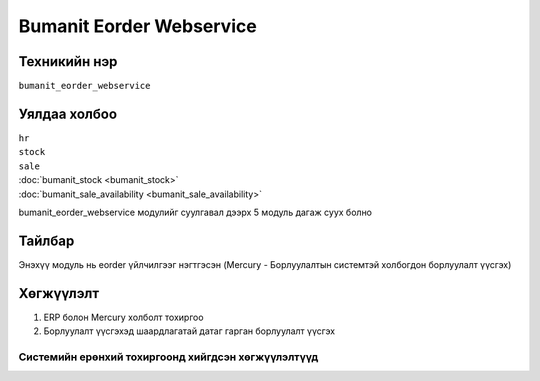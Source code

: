 *************************
Bumanit Eorder Webservice
*************************

.. |

Техникийн нэр
=============

``bumanit_eorder_webservice``

.. |

Уялдаа холбоо
=============

| ``hr``
| ``stock``
| ``sale``
| :doc:`bumanit_stock <bumanit_stock>`  
| :doc:`bumanit_sale_availability <bumanit_sale_availability>` 


bumanit_eorder_webservice модулийг суулгавал дээрх 5 модуль дагаж суух болно

Тайлбар
=======

Энэхүү модуль нь eorder үйлчилгээг нэгтгэсэн
(Mercury - Борлуулалтын системтэй холбогдон борлуулалт үүсгэх)

.. |

Хөгжүүлэлт
==========

1.  ERP болон Mercury холболт тохиргоо
2.  Борлуулалт үүсгэхэд шаардлагатай датаг гарган борлуулалт үүсгэх


Системийн ерөнхий тохиргоонд хийгдсэн хөгжүүлэлтүүд
-------------------------------------------------------------

